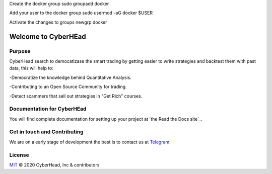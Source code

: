 

Create the docker group
sudo groupadd docker

Add your user to the docker group
sudo usermod -aG docker $USER

Activate the changes to groups
newgrp docker


Welcome to CyberHEad
========================

Purpose
-------

CyberHead search to democatizase the smart trading by getting easier to write strategies and backtest them with past data,
this will help to:

-Democratize the knowledge behind Quantitative Analysis.

-Contributing to an Open Source Community for trading.

-Detect scammers that sell out strategies in "Get Rich" courses.


Documentation for CyberHEad
---------------------

You will find complete documentation for setting up your project at `the Read
the Docs site`_.

.. _CyberHead documentation: https://docs.readthedocs.io/


Get in touch and Contributing
-----------------------------

We are on a early stage of development the best is to contact us at  `Telegram <t.me/thecyberhead>`_.


License
-------

`MIT`_ © 2020 CyberHead, Inc & contributors

.. _MIT: LICENSE
